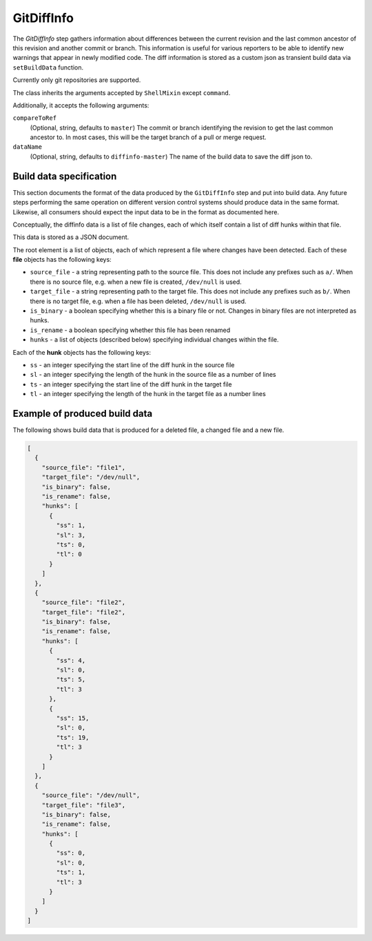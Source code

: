 .. bb:step:: GitDiffInfo

.. _Step-GitDiffInfo:

GitDiffInfo
+++++++++++

The `GitDiffInfo` step gathers information about differences between the current revision and the last common ancestor of this revision and another commit or branch.
This information is useful for various reporters to be able to identify new warnings that appear in newly modified code.
The diff information is stored as a custom json as transient build data via ``setBuildData`` function.

Currently only git repositories are supported.

The class inherits the arguments accepted by ``ShellMixin`` except ``command``.

Additionally, it accepts the following arguments:

``compareToRef``
    (Optional, string, defaults to ``master``)
    The commit or branch identifying the revision to get the last common ancestor to.
    In most cases, this will be the target branch of a pull or merge request.

``dataName``
    (Optional, string, defaults to ``diffinfo-master``)
    The name of the build data to save the diff json to.

Build data specification
------------------------

This section documents the format of the data produced by the ``GitDiffInfo`` step and put into build data.
Any future steps performing the same operation on different version control systems should produce data in the same format.
Likewise, all consumers should expect the input data to be in the format as documented here.

Conceptually, the diffinfo data is a list of file changes, each of which itself contain a list of diff hunks within that file.

This data is stored as a JSON document.

The root element is a list of objects, each of which represent a file where changes have been detected.
Each of these **file** objects has the following keys:

- ``source_file`` - a string representing path to the source file.
  This does not include any prefixes such as ``a/``.
  When there is no source file, e.g. when a new file is created, ``/dev/null`` is used.

- ``target_file`` - a string representing path to the target file.
  This does not include any prefixes such as ``b/``.
  When there is no target file, e.g. when a file has been deleted, ``/dev/null`` is used.

- ``is_binary`` - a boolean specifying whether this is a binary file or not.
  Changes in binary files are not interpreted as hunks.

- ``is_rename`` - a boolean specifying whether this file has been renamed

- ``hunks`` - a list of objects (described below) specifying individual changes within the file.

Each of the **hunk** objects has the following keys:

- ``ss`` - an integer specifying the start line of the diff hunk in the source file

- ``sl`` - an integer specifying the length of the hunk in the source file as a number of lines

- ``ts`` - an integer specifying the start line of the diff hunk in the target file

- ``tl`` - an integer specifying the length of the hunk in the target file as a number lines

Example of produced build data
------------------------------

The following shows build data that is produced for a deleted file, a changed file and a new file.

.. code-block:: python

    [
      {
        "source_file": "file1",
        "target_file": "/dev/null",
        "is_binary": false,
        "is_rename": false,
        "hunks": [
          {
            "ss": 1,
            "sl": 3,
            "ts": 0,
            "tl": 0
          }
        ]
      },
      {
        "source_file": "file2",
        "target_file": "file2",
        "is_binary": false,
        "is_rename": false,
        "hunks": [
          {
            "ss": 4,
            "sl": 0,
            "ts": 5,
            "tl": 3
          },
          {
            "ss": 15,
            "sl": 0,
            "ts": 19,
            "tl": 3
          }
        ]
      },
      {
        "source_file": "/dev/null",
        "target_file": "file3",
        "is_binary": false,
        "is_rename": false,
        "hunks": [
          {
            "ss": 0,
            "sl": 0,
            "ts": 1,
            "tl": 3
          }
        ]
      }
    ]
